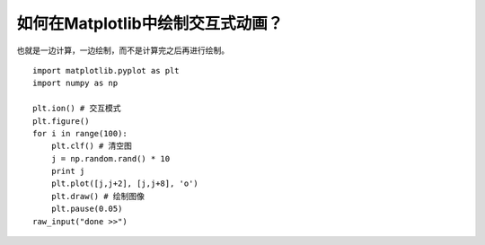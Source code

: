 ====================================
如何在Matplotlib中绘制交互式动画？
====================================

也就是一边计算，一边绘制，而不是计算完之后再进行绘制。

::

	import matplotlib.pyplot as plt
	import numpy as np

	plt.ion() # 交互模式
	plt.figure()
	for i in range(100):
	    plt.clf() # 清空图
	    j = np.random.rand() * 10
	    print j
	    plt.plot([j,j+2], [j,j+8], 'o')
	    plt.draw() # 绘制图像
	    plt.pause(0.05)
	raw_input("done >>")
